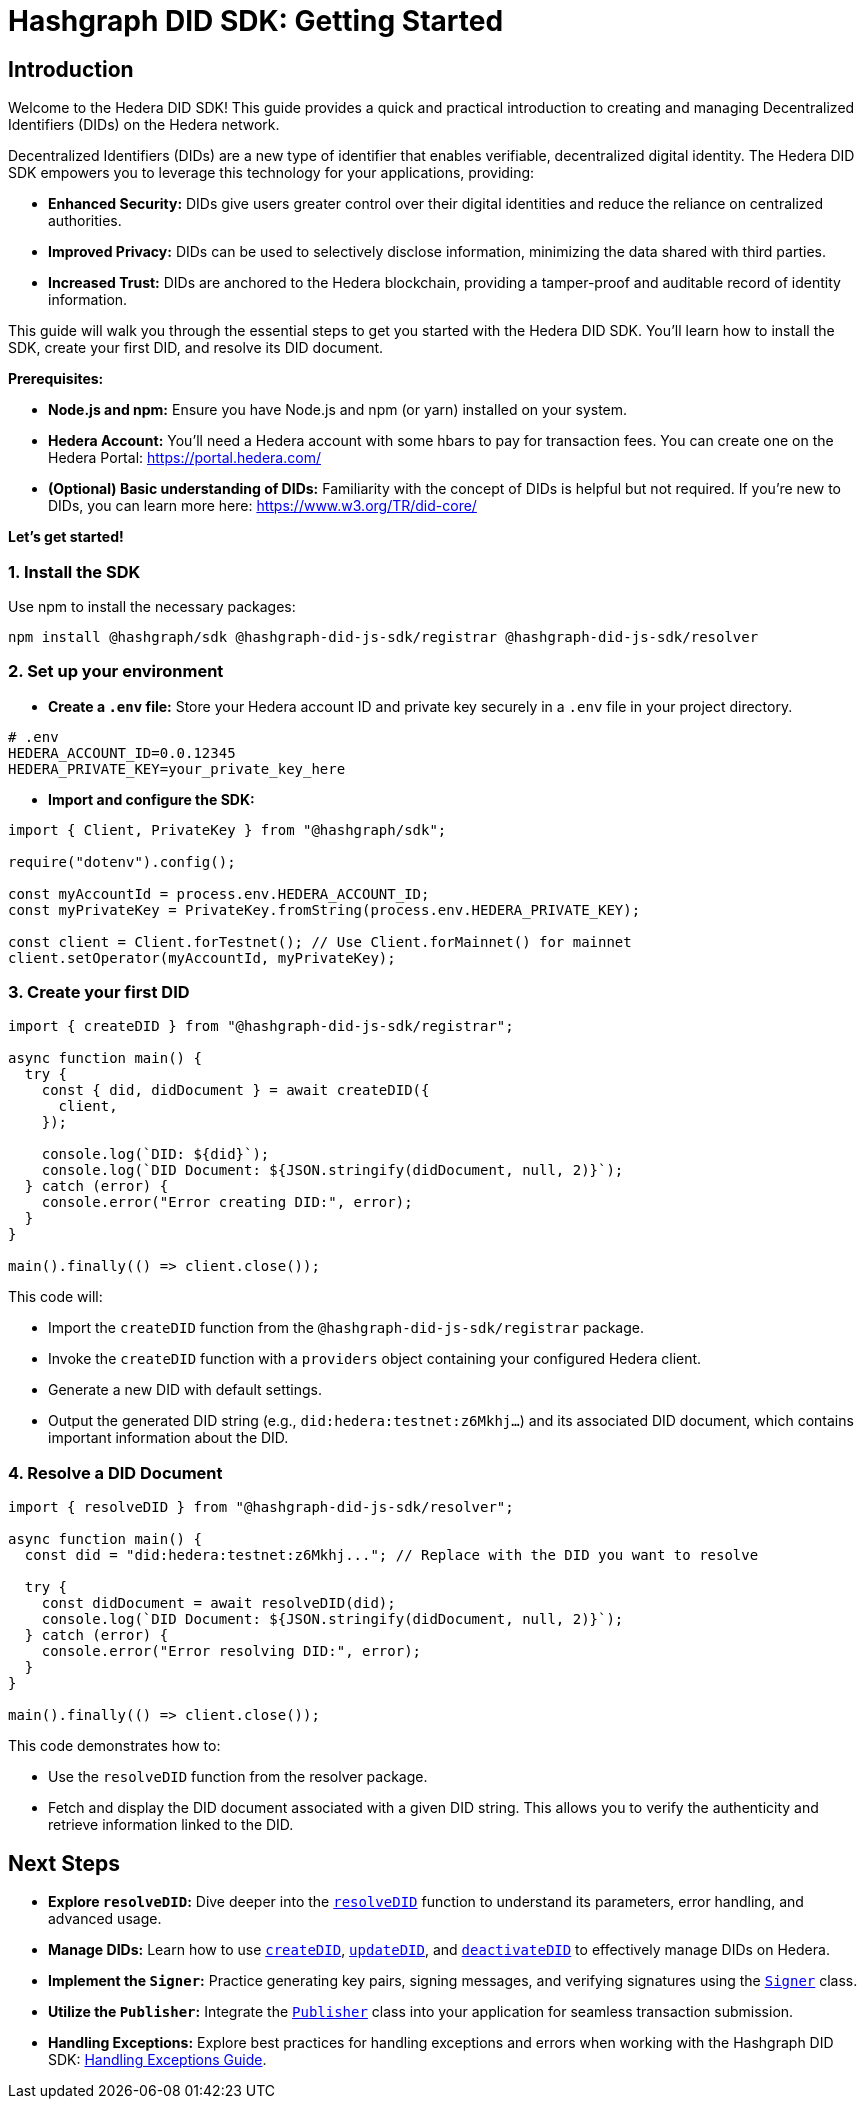 = Hashgraph DID SDK: Getting Started

== Introduction

Welcome to the Hedera DID SDK! This guide provides a quick and practical introduction to creating and managing Decentralized Identifiers (DIDs) on the Hedera network.

Decentralized Identifiers (DIDs) are a new type of identifier that enables verifiable, decentralized digital identity.  The Hedera DID SDK empowers you to leverage this technology for your applications, providing:

* **Enhanced Security:** DIDs give users greater control over their digital identities and reduce the reliance on centralized authorities.
* **Improved Privacy:**  DIDs can be used to selectively disclose information, minimizing the data shared with third parties.
* **Increased Trust:**  DIDs are anchored to the Hedera blockchain, providing a tamper-proof and auditable record of identity information.

This guide will walk you through the essential steps to get you started with the Hedera DID SDK. You'll learn how to install the SDK, create your first DID, and resolve its DID document.

**Prerequisites:**

* **Node.js and npm:** Ensure you have Node.js and npm (or yarn) installed on your system.
* **Hedera Account:** You'll need a Hedera account with some hbars to pay for transaction fees. You can create one on the Hedera Portal: https://portal.hedera.com/
* **(Optional) Basic understanding of DIDs:** Familiarity with the concept of DIDs is helpful but not required. If you're new to DIDs, you can learn more here: https://www.w3.org/TR/did-core/


**Let's get started!**

=== 1. Install the SDK

Use npm to install the necessary packages:

[source,bash]
----
npm install @hashgraph/sdk @hashgraph-did-js-sdk/registrar @hashgraph-did-js-sdk/resolver
----

=== 2.  Set up your environment

* **Create a `.env` file:**  Store your Hedera account ID and private key securely in a `.env` file in your project directory.

[source,bash]
----
# .env
HEDERA_ACCOUNT_ID=0.0.12345 
HEDERA_PRIVATE_KEY=your_private_key_here
----

* **Import and configure the SDK:**

[source,javascript]
----
import { Client, PrivateKey } from "@hashgraph/sdk";

require("dotenv").config();

const myAccountId = process.env.HEDERA_ACCOUNT_ID;
const myPrivateKey = PrivateKey.fromString(process.env.HEDERA_PRIVATE_KEY);

const client = Client.forTestnet(); // Use Client.forMainnet() for mainnet
client.setOperator(myAccountId, myPrivateKey); 
----

=== 3. Create your first DID

[source,javascript]
----
import { createDID } from "@hashgraph-did-js-sdk/registrar";

async function main() {
  try {
    const { did, didDocument } = await createDID({
      client,
    });

    console.log(`DID: ${did}`);
    console.log(`DID Document: ${JSON.stringify(didDocument, null, 2)}`);
  } catch (error) {
    console.error("Error creating DID:", error);
  }
}

main().finally(() => client.close());
----

This code will:

* Import the `createDID` function from the `@hashgraph-did-js-sdk/registrar` package.
* Invoke the `createDID` function with a `providers` object containing your configured Hedera client.
* Generate a new DID with default settings.
* Output the generated DID string (e.g., `did:hedera:testnet:z6Mkhj...`) and its associated DID document, which contains important information about the DID.

=== 4. Resolve a DID Document

[source,javascript]
----
import { resolveDID } from "@hashgraph-did-js-sdk/resolver";

async function main() {
  const did = "did:hedera:testnet:z6Mkhj..."; // Replace with the DID you want to resolve

  try {
    const didDocument = await resolveDID(did);
    console.log(`DID Document: ${JSON.stringify(didDocument, null, 2)}`);
  } catch (error) {
    console.error("Error resolving DID:", error);
  }
}

main().finally(() => client.close());
----

This code demonstrates how to:

* Use the `resolveDID` function from the resolver package.
* Fetch and display the DID document associated with a given DID string. This allows you to verify the authenticity and retrieve information linked to the DID.

== Next Steps

*   **Explore `resolveDID`:**  Dive deeper into the link:04-implementation/components/resolveDID-guide.adoc[`resolveDID`] function to understand its parameters, error handling, and advanced usage.
*   **Manage DIDs:** Learn how to use link:04-implementation/components/createDID-guide.adoc[`createDID`], link:04-implementation/components/updateDID-guide.adoc[`updateDID`], and link:04-implementation/components/deactivateDID-guide.adoc[`deactivateDID`] to effectively manage DIDs on Hedera.
*   **Implement the `Signer`:** Practice generating key pairs, signing messages, and verifying signatures using the link:04-implementation/components/signer-guide.adoc[`Signer`] class.
*   **Utilize the `Publisher`:** Integrate the link:04-implementation/components/publisher-guide.adoc[`Publisher`] class into your application for seamless transaction submission.
*   **Handling Exceptions:** Explore best practices for handling exceptions and errors when working with the Hashgraph DID SDK: xref::04-implementation/guides/handling-exceptions.adoc[Handling Exceptions Guide].